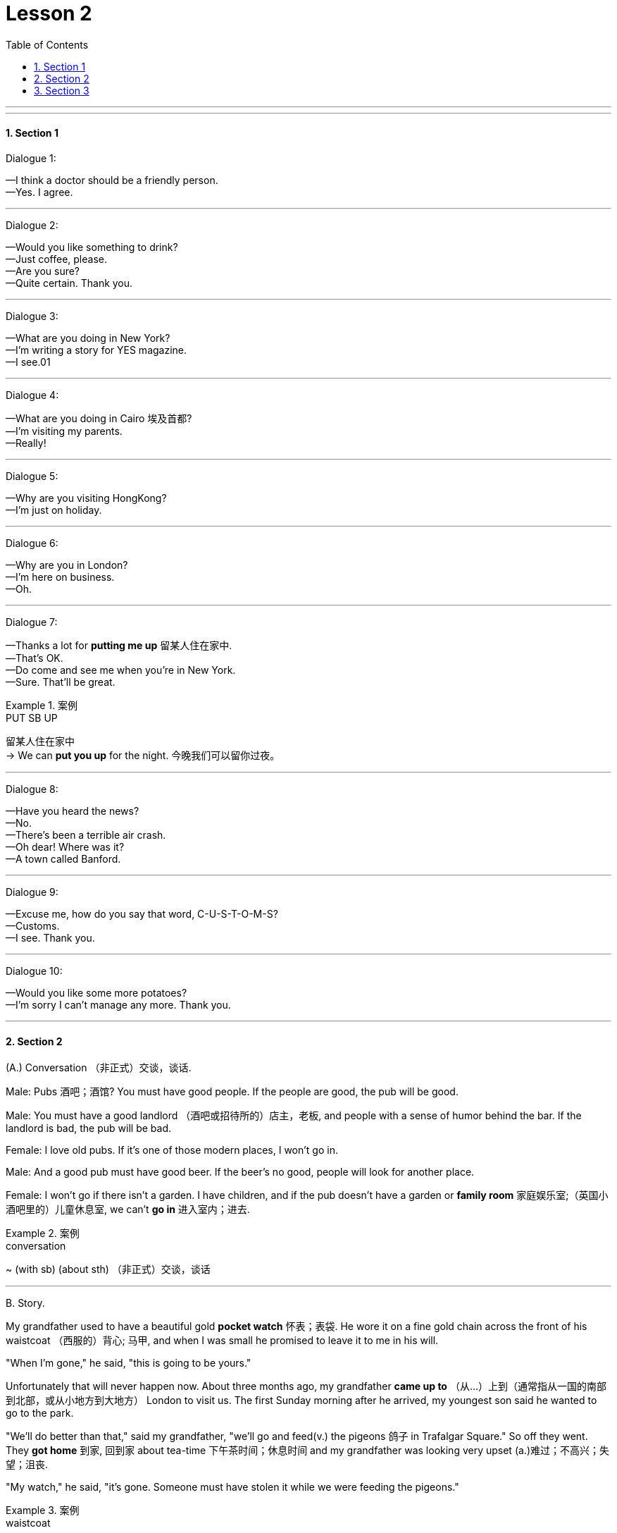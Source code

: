 
= Lesson 2
:toc: left
:toclevels: 3
:sectnums:
:stylesheet: ../../+ 000 eng选/美国高中历史教材 American History ： From Pre-Columbian to the New Millennium/myAdocCss.css

'''

---


==== Section 1

Dialogue 1:

—I think a doctor should be a friendly person. +
—Yes. I agree.

---

Dialogue 2:

—Would you like something to drink? +
—Just coffee, please. +
—Are you sure? +
—Quite certain. Thank you.

---

Dialogue 3:

—What are you doing in New York? +
—I'm writing a story for YES magazine. +
—I see.01

---

Dialogue 4:

—What are you doing in Cairo 埃及首都? +
—I'm visiting my parents. +
—Really!



---

Dialogue 5:

—Why are you visiting HongKong? +
—I'm just on holiday.

---

Dialogue 6:

—Why are you in London?  +
—I'm here on business. +
—Oh.

---

Dialogue 7:

—Thanks a lot for *putting me up* 留某人住在家中. +
—That's OK. +
—Do come and see me when you're in New York. +
—Sure. That'll be great.

[.my1]
.案例
====

.PUT SB UP
留某人住在家中 +
-> We can *put you up* for the night. 今晚我们可以留你过夜。
====


---

Dialogue 8:

—Have you heard the news? +
—No. +
—There's been a terrible air crash. +
—Oh dear! Where was it? +
—A town called Banford. +

---

Dialogue 9:

—Excuse me, how do you say that word, C-U-S-T-O-M-S? +
—Customs. +
—I see. Thank you. +

---

Dialogue 10:

—Would you like some more potatoes? +
—I'm sorry I can't manage any more. Thank you. +

---

==== Section 2

(A.) Conversation （非正式）交谈，谈话.

Male: Pubs 酒吧；酒馆? You must have good people. If the people are good, the pub will be good. +

Male: You must have a good landlord （酒吧或招待所的）店主，老板, and people with a sense of humor behind the bar. If the landlord is bad, the pub will be bad. +

Female: I love old pubs. If it's one of those modern places, I won't go in. +

Male: And a good pub must have good beer. If the beer's no good, people will look for another place. +

Female: I won't go if there isn't a garden. I have children, and if the pub doesn't have a garden or *family room* 家庭娱乐室;（英国小酒吧里的）儿童休息室, we can't *go in* 进入室内；进去.

[.my1]
.案例
====
.conversation
~ (with sb) (about sth) （非正式）交谈，谈话
====

---

B.
Story.

My grandfather used to have a beautiful gold *pocket watch* 怀表；表袋. He wore it on a fine gold chain across the front of his waistcoat （西服的）背心; 马甲, and when I was small he promised to leave it to me in his will.

"When I'm gone," he said, "this is going to be yours."

Unfortunately that will never happen now. About three months ago, my grandfather *came up to* （从…）上到（通常指从一国的南部到北部，或从小地方到大地方） London to visit us. The first Sunday morning after he arrived, my youngest son said he wanted to go to the park.

"We'll do better than that," said my grandfather, "we'll go and feed(v.) the pigeons 鸽子 in Trafalgar Square." So off they went. They *got home* 到家, 回到家 about tea-time 下午茶时间；休息时间 and my grandfather was looking very upset (a.)难过；不高兴；失望；沮丧.

"My watch," he said, "it's gone. Someone must have stolen it while we were feeding the pigeons."

[.my1]
.案例
====

.waistcoat
( BrE ) ( NAmE vest ) a short piece of clothing with buttons down the front but no sleeves, usually worn over a shirt and under a jacket, often forming part of a man's suit （西服的）背心; 马甲

image:../img/waistcoat.png[,10%]

.Be gone(a.)  和 have gone(v.)
都可以表示“已经走了”.

.Be going to be
将要成为，变成...。

.come up (to...) (from...)
（从…）上到（通常指从一国的南部到北部，或从小地方到大地方） +
-> Why don't you *come up to* Scotland for a few days? 你为何不上苏格兰来住几天？



.go off 离开（尤指去做某事） +
-> She went off to get a drink. 她拿饮料去了。
- go off with sth : to take away from a place sth that does not belong to you 携他人之物而去 +
-> He went off with $10 000 of the company's money. 他卷走了公司1万元钱。

.go off with sb
抛弃原有伴侣等, 而与另外的某人相好；与某人私奔


====


---

==== Section 3

Dictation.

Dictation 1: +
My name is Daniel. I am French. I live in a small town. I work in a hotel, but I do not *live in*  (在所工作单位)留宿 the hotel. I live with my parents. My home is near the hotel, so I walk to work every day.





Dictation 2: +
There is some sugar, there is some coffee and there is a lot of tea, but there is not much jam. There are some tomatoes, but there are not any eggs or biscuits and there is not much milk. So we want jam, eggs, biscuits and milk.

---
